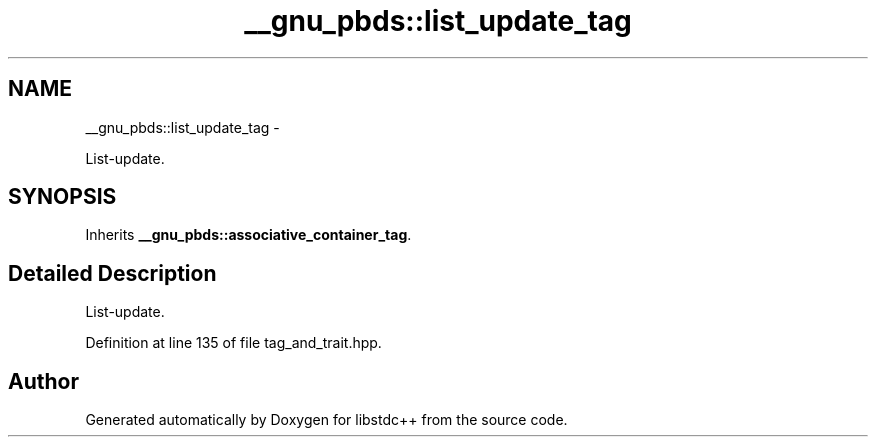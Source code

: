 .TH "__gnu_pbds::list_update_tag" 3 "Sun Oct 10 2010" "libstdc++" \" -*- nroff -*-
.ad l
.nh
.SH NAME
__gnu_pbds::list_update_tag \- 
.PP
List-update.  

.SH SYNOPSIS
.br
.PP
.PP
Inherits \fB__gnu_pbds::associative_container_tag\fP.
.SH "Detailed Description"
.PP 
List-update. 
.PP
Definition at line 135 of file tag_and_trait.hpp.

.SH "Author"
.PP 
Generated automatically by Doxygen for libstdc++ from the source code.
